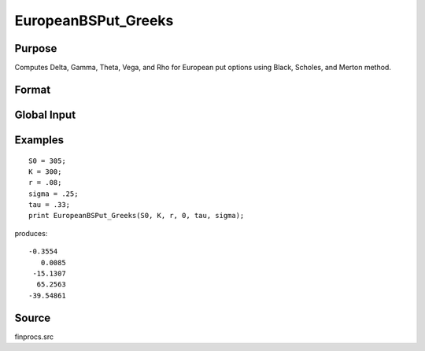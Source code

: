 
EuropeanBSPut_Greeks
==============================================

Purpose
----------------

Computes Delta, Gamma, Theta, Vega, and Rho for European put options using Black, Scholes, and Merton method.

Format
----------------
.. function:: { d, g, t, v, rh } = EuropeanBSPut_Greeks(S0, K, r, div, tau, sigma)

    :param S0: current price.
    :type S0: scalar

    :param K: strike prices.
    :type K: Mx1 vector

    :param r: risk free rate.
    :type r: scalar

    :param div: continuous dividend yield.
    :type div: scalar

    :param tau: elapsed time to exercise in annualized days of trading.
    :type tau: scalar

    :param sigma: volatility.
    :type sigma: scalar

    :return d: delta.

    :rtype d: Mx1 vector

    :return g: gamma.

    :rtype g: Mx1 vector

    :return t: theta.

    :rtype t: Mx1 vector

    :return v: vega.

    :rtype v: Mx1 vector

    :return rh: rho.

    :rtype rh: Mx1 vector

Global Input
------------

.. data:: _fin_thetaType

    scalar, if 1, one day look ahead, else, infinitesmal. Default = 0.

.. data:: _fin_epsilon

    scalar, finite difference stepsize. Default = 1e-8.

Examples
----------------

::

    S0 = 305;
    K = 300;
    r = .08;
    sigma = .25;
    tau = .33;
    print EuropeanBSPut_Greeks(S0, K, r, 0, tau, sigma);

produces:

::

    -0.3554
       0.0085
     -15.1307
      65.2563
    -39.54861

Source
------

finprocs.src

.. seealso:: Functions :func:`EuropeanBSPut_ImpVol`, :func:`EuropeanBSPut`, :func:`EuropeanBSCall_Greeks`, :func:`EuropeanBinomPut_Greeks`

